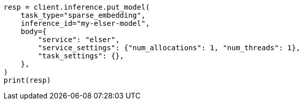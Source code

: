 // inference/put-inference.asciidoc:301

[source, python]
----
resp = client.inference.put_model(
    task_type="sparse_embedding",
    inference_id="my-elser-model",
    body={
        "service": "elser",
        "service_settings": {"num_allocations": 1, "num_threads": 1},
        "task_settings": {},
    },
)
print(resp)
----